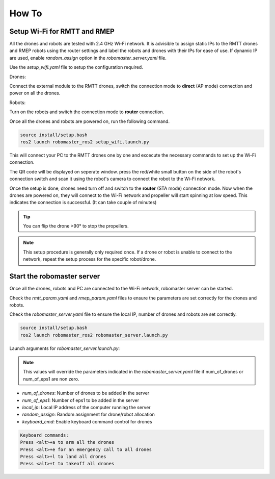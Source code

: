 .. _howtos:

How To
======

Setup Wi-Fi for RMTT and RMEP
-----------------------------

All the drones and robots are tested with 2.4 GHz Wi-Fi network. 
It is advisible to assign static IPs to the RMTT drones and RMEP robots using the router settings and label the robots and drones with their IPs for ease of use. 
If dynamic IP are used, enable `random_assign` option in the `robomaster_server.yaml` file.

Use the `setup_wifi.yaml` file to setup the configuration required.

Drones:

Connect the external module to the RMTT drones, switch the connection mode to **direct** (AP mode) connection and power on all the drones.

.. image:: images/ext_module.jpg
   :align: center
   :alt: External module 

Robots:

Turn on the robots and switch the connection mode to **router** connection.

.. image:: images/ep-wifi.png
    :align: center
    :alt: EP Wi-Fi settings

Once all the drones and robots are powered on, run the following command.

.. code-block:: bash

    source install/setup.bash
    ros2 launch robomaster_ros2 setup_wifi.launch.py

This will connect your PC to the RMTT drones one by one and excecute the necessary commands to set up the Wi-Fi connection. 

The QR code will be displayed on seperate window. press the red/white small button on the side of the robot's connection switch and scan it using the robot's camera to connect the robot to the Wi-Fi network.


Once the setup is done, drones need turn off and switch to the **router** (STA mode) connection mode.
Now when the drones are powered on, they will connect to the Wi-Fi network and propeller will start spinning at low speed. This indicates the connection is successful. (It can take couple of minutes)

.. tip:: 
    You can flip the drone >90° to stop the propellers.

.. note::
    This setup procedure is generally only required once. If a drone or robot is unable to connect to the network, repeat the setup process for the specific robot/drone.

Start the robomaster server
---------------------------

Once all the drones, robots and PC are connected to the Wi-Fi network, robomaster server can be started.

Check the `rmtt_param.yaml` and `rmep_param.yaml` files to ensure the parameters are set correctly for the drones and robots.

Check the `robomaster_server.yaml` file to ensure the local IP, number of drones and robots are set correctly.

.. code-block:: bash

    source install/setup.bash
    ros2 launch robomaster_ros2 robomaster_server.launch.py

Launch arguments for `robomaster_server.launch.py`:

.. note:: 
    This values will override the parameters indicated in the `robomaster_server.yaml` file if num_of_drones or num_of_eps1 are non zero.

- `num_of_drones`: Number of drones to be added in the server
- `num_of_eps1`: Number of eps1 to be added in the server
- `local_ip`: Local IP address of the computer running the server
- `random_assign`: Random assignment for drone/robot allocation
- `keyboard_cmd`: Enable keyboard command control for drones

.. code-block:: text

    Keyboard commands:
    Press <alt>+a to arm all the drones
    Press <alt>+e for an emergency call to all drones
    Press <alt>+l to land all drones
    Press <alt>+t to takeoff all drones